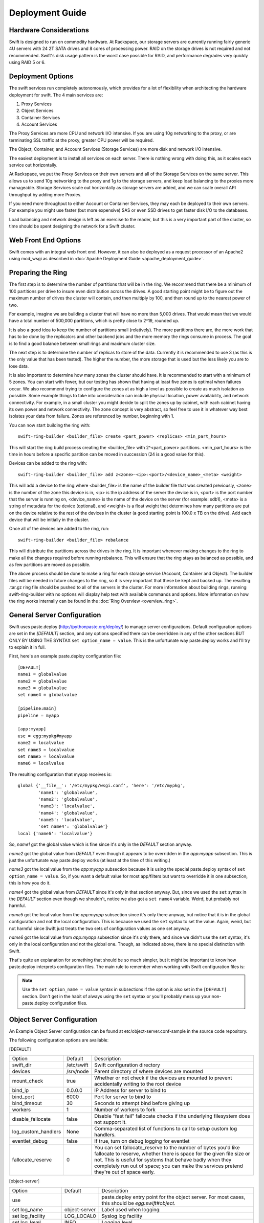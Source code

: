 ================
Deployment Guide
================

-----------------------
Hardware Considerations
-----------------------

Swift is designed to run on commodity hardware. At Rackspace, our storage
servers are currently running fairly generic 4U servers with 24 2T SATA
drives and 8 cores of processing power. RAID on the storage drives is not
required and not recommended. Swift's disk usage pattern is the worst
case possible for RAID, and performance degrades very quickly using RAID 5
or 6.

------------------
Deployment Options
------------------

The swift services run completely autonomously, which provides for a lot of
flexibility when architecting the hardware deployment for swift. The 4 main
services are:

#. Proxy Services
#. Object Services
#. Container Services
#. Account Services

The Proxy Services are more CPU and network I/O intensive. If you are using
10g networking to the proxy, or are terminating SSL traffic at the proxy,
greater CPU power will be required.

The Object, Container, and Account Services (Storage Services) are more disk
and network I/O intensive.

The easiest deployment is to install all services on each server. There is
nothing wrong with doing this, as it scales each service out horizontally.

At Rackspace, we put the Proxy Services on their own servers and all of the
Storage Services on the same server. This allows us to send 10g networking to
the proxy and 1g to the storage servers, and keep load balancing to the
proxies more manageable.  Storage Services scale out horizontally as storage
servers are added, and we can scale overall API throughput by adding more
Proxies.

If you need more throughput to either Account or Container Services, they may
each be deployed to their own servers. For example you might use faster (but
more expensive) SAS or even SSD drives to get faster disk I/O to the databases.

Load balancing and network design is left as an exercise to the reader,
but this is a very important part of the cluster, so time should be spent
designing the network for a Swift cluster.


---------------------
Web Front End Options
---------------------

Swift comes with an integral web front end. However, it can also be deployed
as a request processor of an Apache2 using mod_wsgi as described in 
:doc:`Apache Deployment Guide <apache_deployment_guide>`.

.. _ring-preparing:

------------------
Preparing the Ring
------------------

The first step is to determine the number of partitions that will be in the
ring. We recommend that there be a minimum of 100 partitions per drive to
insure even distribution across the drives. A good starting point might be
to figure out the maximum number of drives the cluster will contain, and then
multiply by 100, and then round up to the nearest power of two.

For example, imagine we are building a cluster that will have no more than
5,000 drives. That would mean that we would have a total number of 500,000
partitions, which is pretty close to 2^19, rounded up.

It is also a good idea to keep the number of partitions small (relatively).
The more partitions there are, the more work that has to be done by the
replicators and other backend jobs and the more memory the rings consume in
process. The goal is to find a good balance between small rings and maximum
cluster size.

The next step is to determine the number of replicas to store of the data.
Currently it is recommended to use 3 (as this is the only value that has
been tested). The higher the number, the more storage that is used but the
less likely you are to lose data.

It is also important to determine how many zones the cluster should have. It is
recommended to start with a minimum of 5 zones. You can start with fewer, but
our testing has shown that having at least five zones is optimal when failures
occur. We also recommend trying to configure the zones at as high a level as
possible to create as much isolation as possible. Some example things to take
into consideration can include physical location, power availability, and
network connectivity. For example, in a small cluster you might decide to
split the zones up by cabinet, with each cabinet having its own power and
network connectivity. The zone concept is very abstract, so feel free to use
it in whatever way best isolates your data from failure. Zones are referenced
by number, beginning with 1.

You can now start building the ring with::

    swift-ring-builder <builder_file> create <part_power> <replicas> <min_part_hours>

This will start the ring build process creating the <builder_file> with
2^<part_power> partitions. <min_part_hours> is the time in hours before a
specific partition can be moved in succession (24 is a good value for this).

Devices can be added to the ring with::

    swift-ring-builder <builder_file> add z<zone>-<ip>:<port>/<device_name>_<meta> <weight>

This will add a device to the ring where <builder_file> is the name of the
builder file that was created previously, <zone> is the number of the zone
this device is in, <ip> is the ip address of the server the device is in,
<port> is the port number that the server is running on, <device_name> is
the name of the device on the server (for example: sdb1), <meta> is a string
of metadata for the device (optional), and <weight> is a float weight that
determines how many partitions are put on the device relative to the rest of
the devices in the cluster (a good starting point is 100.0 x TB on the drive).
Add each device that will be initially in the cluster.

Once all of the devices are added to the ring, run::

    swift-ring-builder <builder_file> rebalance

This will distribute the partitions across the drives in the ring. It is
important whenever making changes to the ring to make all the changes
required before running rebalance. This will ensure that the ring stays as
balanced as possible, and as few partitions are moved as possible.

The above process should be done to make a ring for each storage service
(Account, Container and Object). The builder files will be needed in future
changes to the ring, so it is very important that these be kept and backed up.
The resulting .tar.gz ring file should be pushed to all of the servers in the
cluster. For more information about building rings, running
swift-ring-builder with no options will display help text with available
commands and options. More information on how the ring works internally
can be found in the :doc:`Ring Overview <overview_ring>`.

----------------------------
General Server Configuration
----------------------------

Swift uses paste.deploy (http://pythonpaste.org/deploy/) to manage server
configurations. Default configuration options are set in the `[DEFAULT]`
section, and any options specified there can be overridden in any of the other
sections BUT ONLY BY USING THE SYNTAX ``set option_name = value``. This is the
unfortunate way paste.deploy works and I'll try to explain it in full.

First, here's an example paste.deploy configuration file::

    [DEFAULT]
    name1 = globalvalue
    name2 = globalvalue
    name3 = globalvalue
    set name4 = globalvalue

    [pipeline:main]
    pipeline = myapp

    [app:myapp]
    use = egg:mypkg#myapp
    name2 = localvalue
    set name3 = localvalue
    set name5 = localvalue
    name6 = localvalue

The resulting configuration that myapp receives is::

    global {'__file__': '/etc/mypkg/wsgi.conf', 'here': '/etc/mypkg',
            'name1': 'globalvalue',
            'name2': 'globalvalue',
            'name3': 'localvalue',
            'name4': 'globalvalue',
            'name5': 'localvalue',
            'set name4': 'globalvalue'}
    local {'name6': 'localvalue'}

So, `name1` got the global value which is fine since it's only in the `DEFAULT`
section anyway.

`name2` got the global value from `DEFAULT` even though it appears to be
overridden in the `app:myapp` subsection. This is just the unfortunate way
paste.deploy works (at least at the time of this writing.)

`name3` got the local value from the `app:myapp` subsection because it is using
the special paste.deploy syntax of ``set option_name = value``. So, if you want
a default value for most app/filters but want to overridde it in one
subsection, this is how you do it.

`name4` got the global value from `DEFAULT` since it's only in that section
anyway. But, since we used the ``set`` syntax in the `DEFAULT` section even
though we shouldn't, notice we also got a ``set name4`` variable. Weird, but
probably not harmful.

`name5` got the local value from the `app:myapp` subsection since it's only
there anyway, but notice that it is in the global configuration and not the
local configuration. This is because we used the ``set`` syntax to set the
value. Again, weird, but not harmful since Swift just treats the two sets of
configuration values as one set anyway.

`name6` got the local value from `app:myapp` subsection since it's only there,
and since we didn't use the ``set`` syntax, it's only in the local
configuration and not the global one. Though, as indicated above, there is no
special distinction with Swift.

That's quite an explanation for something that should be so much simpler, but
it might be important to know how paste.deploy interprets configuration files.
The main rule to remember when working with Swift configuration files is:

.. note::

    Use the ``set option_name = value`` syntax in subsections if the option is
    also set in the ``[DEFAULT]`` section. Don't get in the habit of always
    using the ``set`` syntax or you'll probably mess up your non-paste.deploy
    configuration files.


---------------------------
Object Server Configuration
---------------------------

An Example Object Server configuration can be found at
etc/object-server.conf-sample in the source code repository.

The following configuration options are available:

[DEFAULT]

===================  ==========  =============================================
Option               Default     Description
-------------------  ----------  ---------------------------------------------
swift_dir            /etc/swift  Swift configuration directory
devices              /srv/node   Parent directory of where devices are mounted
mount_check          true        Whether or not check if the devices are
                                 mounted to prevent accidentally writing
                                 to the root device
bind_ip              0.0.0.0     IP Address for server to bind to
bind_port            6000        Port for server to bind to
bind_timeout         30          Seconds to attempt bind before giving up
workers              1           Number of workers to fork
disable_fallocate    false       Disable "fast fail" fallocate checks if the
                                 underlying filesystem does not support it.
log_custom_handlers  None        Comma-separated list of functions to call
                                 to setup custom log handlers.
eventlet_debug       false       If true, turn on debug logging for eventlet
fallocate_reserve    0           You can set fallocate_reserve to the number of
                                 bytes you'd like fallocate to reserve, whether
                                 there is space for the given file size or not.
                                 This is useful for systems that behave badly
                                 when they completely run out of space; you can
                                 make the services pretend they're out of space
                                 early.
===================  ==========  =============================================

[object-server]

==================  =============  ===========================================
Option              Default        Description
------------------  -------------  -------------------------------------------
use                                paste.deploy entry point for the object
                                   server.  For most cases, this should be
                                   `egg:swift#object`.
set log_name        object-server  Label used when logging
set log_facility    LOG_LOCAL0     Syslog log facility
set log_level       INFO           Logging level
set log_requests    True           Whether or not to log each request
user                swift          User to run as
node_timeout        3              Request timeout to external services
conn_timeout        0.5            Connection timeout to external services
network_chunk_size  65536          Size of chunks to read/write over the
                                   network
disk_chunk_size     65536          Size of chunks to read/write to disk
max_upload_time     86400          Maximum time allowed to upload an object
slow                0              If > 0, Minimum time in seconds for a PUT
                                   or DELETE request to complete
mb_per_sync         512            On PUT requests, sync file every n MB
keep_cache_size     5242880        Largest object size to keep in buffer cache
keep_cache_private  false          Allow non-public objects to stay in
                                   kernel's buffer cache
==================  =============  ===========================================

[object-replicator]

==================  =================  =======================================
Option              Default            Description
------------------  -----------------  ---------------------------------------
log_name            object-replicator  Label used when logging
log_facility        LOG_LOCAL0         Syslog log facility
log_level           INFO               Logging level
daemonize           yes                Whether or not to run replication as a
                                       daemon
run_pause           30                 Time in seconds to wait between
                                       replication passes
concurrency         1                  Number of replication workers to spawn
timeout             5                  Timeout value sent to rsync --timeout
                                       and --contimeout options
stats_interval      3600               Interval in seconds between logging
                                       replication statistics
reclaim_age         604800             Time elapsed in seconds before an
                                       object can be reclaimed
==================  =================  =======================================

[object-updater]

==================  ==============  ==========================================
Option              Default         Description
------------------  --------------  ------------------------------------------
log_name            object-updater  Label used when logging
log_facility        LOG_LOCAL0      Syslog log facility
log_level           INFO            Logging level
interval            300             Minimum time for a pass to take
concurrency         1               Number of updater workers to spawn
node_timeout        10              Request timeout to external services
conn_timeout        0.5             Connection timeout to external services
slowdown            0.01            Time in seconds to wait between objects
==================  ==============  ==========================================

[object-auditor]

==================  ==============  ==========================================
Option              Default         Description
------------------  --------------  ------------------------------------------
log_name            object-auditor  Label used when logging
log_facility        LOG_LOCAL0      Syslog log facility
log_level           INFO            Logging level
log_time            3600            Frequency of status logs in seconds.
files_per_second    20              Maximum files audited per second. Should
                                    be tuned according to individual system
                                    specs. 0 is unlimited.
bytes_per_second    10000000        Maximum bytes audited per second. Should
                                    be tuned according to individual system
                                    specs. 0 is unlimited.
==================  ==============  ==========================================

------------------------------
Container Server Configuration
------------------------------

An example Container Server configuration can be found at
etc/container-server.conf-sample in the source code repository.

The following configuration options are available:

[DEFAULT]

===================  ==========  ============================================
Option               Default     Description
-------------------  ----------  --------------------------------------------
swift_dir            /etc/swift  Swift configuration directory
devices              /srv/node   Parent directory of where devices are mounted
mount_check          true        Whether or not check if the devices are
                                 mounted to prevent accidentally writing
                                 to the root device
bind_ip              0.0.0.0     IP Address for server to bind to
bind_port            6001        Port for server to bind to
bind_timeout         30          Seconds to attempt bind before giving up
workers              1           Number of workers to fork
user                 swift       User to run as
disable_fallocate    false       Disable "fast fail" fallocate checks if the
                                 underlying filesystem does not support it.
log_custom_handlers  None        Comma-separated list of functions to call
                                 to setup custom log handlers.
eventlet_debug       false       If true, turn on debug logging for eventlet
fallocate_reserve    0           You can set fallocate_reserve to the number of
                                 bytes you'd like fallocate to reserve, whether
                                 there is space for the given file size or not.
                                 This is useful for systems that behave badly
                                 when they completely run out of space; you can
                                 make the services pretend they're out of space
                                 early.
===================  ==========  ============================================

[container-server]

==================  ================  ========================================
Option              Default           Description
------------------  ----------------  ----------------------------------------
use                                   paste.deploy entry point for the
                                      container server.  For most cases, this
                                      should be `egg:swift#container`.
set log_name        container-server  Label used when logging
set log_facility    LOG_LOCAL0        Syslog log facility
set log_level       INFO              Logging level
node_timeout        3                 Request timeout to external services
conn_timeout        0.5               Connection timeout to external services
allow_versions      false             Enable/Disable object versioning feature
==================  ================  ========================================

[container-replicator]

==================  ====================  ====================================
Option              Default               Description
------------------  --------------------  ------------------------------------
log_name            container-replicator  Label used when logging
log_facility        LOG_LOCAL0            Syslog log facility
log_level           INFO                  Logging level
per_diff            1000
concurrency         8                     Number of replication workers to
                                          spawn
run_pause           30                    Time in seconds to wait between
                                          replication passes
node_timeout        10                    Request timeout to external services
conn_timeout        0.5                   Connection timeout to external
                                          services
reclaim_age         604800                Time elapsed in seconds before a
                                          container can be reclaimed
==================  ====================  ====================================

[container-updater]

========================  =================  ==================================
Option                    Default            Description
------------------------  -----------------  ----------------------------------
log_name                  container-updater  Label used when logging
log_facility              LOG_LOCAL0         Syslog log facility
log_level                 INFO               Logging level
interval                  300                Minimum time for a pass to take
concurrency               4                  Number of updater workers to spawn
node_timeout              3                  Request timeout to external
                                             services
conn_timeout              0.5                Connection timeout to external
                                             services
slowdown                  0.01               Time in seconds to wait between
                                             containers
account_suppression_time  60                 Seconds to suppress updating an
                                             account that has generated an
                                             error (timeout, not yet found,
                                             etc.)
========================  =================  ==================================

[container-auditor]

=====================  =================  =======================================
Option                 Default            Description
---------------------  -----------------  ---------------------------------------
log_name               container-auditor  Label used when logging
log_facility           LOG_LOCAL0         Syslog log facility
log_level              INFO               Logging level
interval               1800               Minimum time for a pass to take
containers_per_second  200                Maximum containers audited per second. 
                                          Should be tuned according to individual
                                          system specs. 0 is unlimited.
=====================  =================  =======================================

----------------------------
Account Server Configuration
----------------------------

An example Account Server configuration can be found at
etc/account-server.conf-sample in the source code repository.

The following configuration options are available:

[DEFAULT]

===================  ==========  =============================================
Option               Default     Description
-------------------  ----------  ---------------------------------------------
swift_dir            /etc/swift  Swift configuration directory
devices              /srv/node   Parent directory or where devices are mounted
mount_check          true        Whether or not check if the devices are
                                 mounted to prevent accidentally writing
                                 to the root device
bind_ip              0.0.0.0     IP Address for server to bind to
bind_port            6002        Port for server to bind to
bind_timeout         30          Seconds to attempt bind before giving up
workers              1           Number of workers to fork
user                 swift       User to run as
db_preallocation     off         If you don't mind the extra disk space usage in
                                 overhead, you can turn this on to preallocate
                                 disk space with SQLite databases to decrease
                                 fragmentation.
disable_fallocate    false       Disable "fast fail" fallocate checks if the
                                 underlying filesystem does not support it.
log_custom_handlers  None        Comma-separated list of functions to call
                                 to setup custom log handlers.
eventlet_debug       false       If true, turn on debug logging for eventlet
fallocate_reserve    0           You can set fallocate_reserve to the number of
                                 bytes you'd like fallocate to reserve, whether
                                 there is space for the given file size or not.
                                 This is useful for systems that behave badly
                                 when they completely run out of space; you can
                                 make the services pretend they're out of space
                                 early.
===================  ==========  =============================================

[account-server]

==================  ==============  ==========================================
Option              Default         Description
------------------  --------------  ------------------------------------------
use                                 Entry point for paste.deploy for the account
                                    server.  For most cases, this should be
                                    `egg:swift#account`.
set log_name        account-server  Label used when logging
set log_facility    LOG_LOCAL0      Syslog log facility
set log_level       INFO            Logging level
==================  ==============  ==========================================

[account-replicator]

==================  ==================  ======================================
Option              Default             Description
------------------  ------------------  --------------------------------------
log_name            account-replicator  Label used when logging
log_facility        LOG_LOCAL0          Syslog log facility
log_level           INFO                Logging level
per_diff            1000
concurrency         8                   Number of replication workers to spawn
run_pause           30                  Time in seconds to wait between
                                        replication passes
node_timeout        10                  Request timeout to external services
conn_timeout        0.5                 Connection timeout to external services
reclaim_age         604800              Time elapsed in seconds before an
                                        account can be reclaimed
==================  ==================  ======================================

[account-auditor]

====================  ===============  =======================================
Option                Default          Description
--------------------  ---------------  ---------------------------------------
log_name              account-auditor  Label used when logging
log_facility          LOG_LOCAL0       Syslog log facility
log_level             INFO             Logging level
interval              1800             Minimum time for a pass to take
accounts_per_second   200              Maximum accounts audited per second. 
                                       Should be tuned according to individual
                                       system specs. 0 is unlimited. 
====================  ===============  =======================================

[account-reaper]

==================  ===============  =========================================
Option              Default          Description
------------------  ---------------  -----------------------------------------
log_name            account-auditor  Label used when logging
log_facility        LOG_LOCAL0       Syslog log facility
log_level           INFO             Logging level
concurrency         25               Number of replication workers to spawn
interval            3600             Minimum time for a pass to take
node_timeout        10               Request timeout to external services
conn_timeout        0.5              Connection timeout to external services
delay_reaping       0                Normally, the reaper begins deleting
                                     account information for deleted accounts
                                     immediately; you can set this to delay
                                     its work however. The value is in seconds,
                                     2592000 = 30 days, for example.
==================  ===============  =========================================

--------------------------
Proxy Server Configuration
--------------------------

An example Proxy Server configuration can be found at
etc/proxy-server.conf-sample in the source code repository.

The following configuration options are available:

[DEFAULT]

============================  ===============  =============================
Option                        Default          Description
----------------------------  ---------------  -----------------------------
bind_ip                       0.0.0.0          IP Address for server to
                                               bind to
bind_port                     80               Port for server to bind to
bind_timeout                  30               Seconds to attempt bind before
                                               giving up
swift_dir                     /etc/swift       Swift configuration directory
workers                       1                Number of workers to fork
user                          swift            User to run as
cert_file                                      Path to the ssl .crt. This
                                               should be enabled for testing
                                               purposes only.
key_file                                       Path to the ssl .key. This
                                               should be enabled for testing
                                               purposes only.
cors_allow_origin                              This is a list of hosts that
                                               are included with any CORS 
                                               request by default and 
                                               returned with the 
                                               Access-Control-Allow-Origin
                                               header in addition to what
                                               the container has set.
log_custom_handlers           None             Comma separated list of functions
                                               to call to setup custom log
                                               handlers.
eventlet_debug                false            If true, turn on debug logging
                                               for eventlet
============================  ===============  =============================

[proxy-server]

============================  ===============  =============================
Option                        Default          Description
----------------------------  ---------------  -----------------------------
use                                            Entry point for paste.deploy for
                                               the proxy server.  For most
                                               cases, this should be
                                               `egg:swift#proxy`.
set log_name                  proxy-server     Label used when logging
set log_facility              LOG_LOCAL0       Syslog log facility
set log_level                 INFO             Log level
set log_headers               True             If True, log headers in each
                                               request
set log_handoffs              True             If True, the proxy will log
                                               whenever it has to failover to a
                                               handoff node
recheck_account_existence     60               Cache timeout in seconds to
                                               send memcached for account
                                               existence
recheck_container_existence   60               Cache timeout in seconds to
                                               send memcached for container
                                               existence
object_chunk_size             65536            Chunk size to read from
                                               object servers
client_chunk_size             65536            Chunk size to read from
                                               clients
memcache_servers              127.0.0.1:11211  Comma separated list of
                                               memcached servers ip:port
node_timeout                  10               Request timeout to external
                                               services
client_timeout                60               Timeout to read one chunk
                                               from a client
conn_timeout                  0.5              Connection timeout to
                                               external services
error_suppression_interval    60               Time in seconds that must
                                               elapse since the last error
                                               for a node to be considered
                                               no longer error limited
error_suppression_limit       10               Error count to consider a
                                               node error limited
allow_account_management      false            Whether account PUTs and DELETEs
                                               are even callable
object_post_as_copy           true             Set object_post_as_copy = false
                                               to turn on fast posts where only
                                               the metadata changes are stored
                                               anew and the original data file
                                               is kept in place. This makes for
                                               quicker posts; but since the
                                               container metadata isn't updated
                                               in this mode, features like
                                               container sync won't be able to
                                               sync posts.
account_autocreate            false            If set to 'true' authorized
                                               accounts that do not yet exist
                                               within the Swift cluster will
                                               be automatically created.
max_containers_per_account    0                If set to a positive value,
                                               trying to create a container
                                               when the account already has at
                                               least this maximum containers
                                               will result in a 403 Forbidden.
                                               Note: This is a soft limit,
                                               meaning a user might exceed the
                                               cap for
                                               recheck_account_existence before
                                               the 403s kick in.
max_containers_whitelist                       This is a comma separated list
                                               of account names that ignore
                                               the max_containers_per_account
                                               cap.
rate_limit_after_segment      10               Rate limit the download of
                                               large object segments after
                                               this segment is downloaded.
rate_limit_segments_per_sec   1                Rate limit large object
                                               downloads at this rate.
request_node_count            2 * replicas     Set to the number of nodes to
                                               contact for a normal request.
                                               You can use '* replicas' at the
                                               end to have it use the number
                                               given times the number of
                                               replicas for the ring being used
                                               for the request.
============================  ===============  =============================

[tempauth]

=====================  =============================== =======================
Option                 Default                         Description
---------------------  ------------------------------- -----------------------
use                                                    Entry point for
                                                       paste.deploy to use for
                                                       auth. To use tempauth
                                                       set to:
                                                       `egg:swift#tempauth`
set log_name           tempauth                        Label used when logging
set log_facility       LOG_LOCAL0                      Syslog log facility
set log_level          INFO                            Log level
set log_headers        True                            If True, log headers in
                                                       each request
reseller_prefix        AUTH                            The naming scope for the
                                                       auth service. Swift
                                                       storage accounts and
                                                       auth tokens will begin
                                                       with this prefix.
auth_prefix            /auth/                          The HTTP request path
                                                       prefix for the auth
                                                       service. Swift itself
                                                       reserves anything
                                                       beginning with the
                                                       letter `v`.
token_life             86400                           The number of seconds a
                                                       token is valid.
storage_url_scheme     default                         Scheme to return with
                                                       storage urls: http,
                                                       https, or default
                                                       (chooses based on what
                                                       the server is running
                                                       as) This can be useful
                                                       with an SSL load
                                                       balancer in front of a
                                                       non-SSL server.
=====================  =============================== =======================

Additionally, you need to list all the accounts/users you want here. The format
is::

    user_<account>_<user> = <key> [group] [group] [...] [storage_url]

or if you want to be able to include underscores in the ``<account>`` or
``<user>`` portions, you can base64 encode them (with *no* equal signs) in a
line like this::

    user64_<account_b64>_<user_b64> = <key> [group] [group] [...] [storage_url]

There are special groups of::

    .reseller_admin = can do anything to any account for this auth
    .admin = can do anything within the account

If neither of these groups are specified, the user can only access containers
that have been explicitly allowed for them by a .admin or .reseller_admin.

The trailing optional storage_url allows you to specify an alternate url to
hand back to the user upon authentication. If not specified, this defaults to::

    $HOST/v1/<reseller_prefix>_<account>

Where $HOST will do its best to resolve to what the requester would need to use
to reach this host, <reseller_prefix> is from this section, and <account> is
from the user_<account>_<user> name. Note that $HOST cannot possibly handle
when you have a load balancer in front of it that does https while TempAuth
itself runs with http; in such a case, you'll have to specify the
storage_url_scheme configuration value as an override.

Here are example entries, required for running the tests::

    user_admin_admin = admin .admin .reseller_admin
    user_test_tester = testing .admin
    user_test2_tester2 = testing2 .admin
    user_test_tester3 = testing3

    # account "test_y" and user "tester_y" (note the lack of padding = chars)
    user64_dGVzdF95_dGVzdGVyX3k = testing4 .admin

------------------------
Memcached Considerations
------------------------

Several of the Services rely on Memcached for caching certain types of
lookups, such as auth tokens, and container/account existence.  Swift does
not do any caching of actual object data.  Memcached should be able to run
on any servers that have available RAM and CPU.  At Rackspace, we run
Memcached on the proxy servers.  The `memcache_servers` config option
in the `proxy-server.conf` should contain all memcached servers.

-----------
System Time
-----------

Time may be relative but it is relatively important for Swift!  Swift uses
timestamps to determine which is the most recent version of an object.
It is very important for the system time on each server in the cluster to
by synced as closely as possible (more so for the proxy server, but in general
it is a good idea for all the servers).  At Rackspace, we use NTP with a local
NTP server to ensure that the system times are as close as possible.  This
should also be monitored to ensure that the times do not vary too much.

----------------------
General Service Tuning
----------------------

Most services support either a worker or concurrency value in the settings.
This allows the services to make effective use of the cores available. A good
starting point to set the concurrency level for the proxy and storage services
to 2 times the number of cores available. If more than one service is
sharing a server, then some experimentation may be needed to find the best
balance.

At Rackspace, our Proxy servers have dual quad core processors, giving us 8
cores. Our testing has shown 16 workers to be a pretty good balance when
saturating a 10g network and gives good CPU utilization.

Our Storage servers all run together on the same servers. These servers have
dual quad core processors, for 8 cores total. We run the Account, Container,
and Object servers with 8 workers each. Most of the background jobs are run
at a concurrency of 1, with the exception of the replicators which are run at
a concurrency of 2.

The above configuration setting should be taken as suggestions and testing
of configuration settings should be done to ensure best utilization of CPU,
network connectivity, and disk I/O.

-------------------------
Filesystem Considerations
-------------------------

Swift is designed to be mostly filesystem agnostic--the only requirement
being that the filesystem supports extended attributes (xattrs). After
thorough testing with our use cases and hardware configurations, XFS was
the best all-around choice. If you decide to use a filesystem other than
XFS, we highly recommend thorough testing.

If you are using XFS, some settings that can dramatically impact
performance. We recommend the following when creating the XFS
partition::

    mkfs.xfs -i size=1024 -f /dev/sda1

Setting the inode size is important, as XFS stores xattr data in the inode.
If the metadata is too large to fit in the inode, a new extent is created,
which can cause quite a performance problem. Upping the inode size to 1024
bytes provides enough room to write the default metadata, plus a little
headroom. We do not recommend running Swift on RAID, but if you are using
RAID it is also important to make sure that the proper sunit and swidth
settings get set so that XFS can make most efficient use of the RAID array.

We also recommend the following example mount options when using XFS::

    mount -t xfs -o noatime,nodiratime,nobarrier,logbufs=8 /dev/sda1 /srv/node/sda

For a standard swift install, all data drives are mounted directly under
/srv/node (as can be seen in the above example of mounting /def/sda1 as
/srv/node/sda). If you choose to mount the drives in another directory,
be sure to set the `devices` config option in all of the server configs to
point to the correct directory.

Swift uses system calls to reserve space for new objects being written into
the system. If your filesystem does not support `fallocate()` or
`posix_fallocate()`, be sure to set the `disable_fallocate = true` config
parameter in account, container, and object server configs.

---------------------
General System Tuning
---------------------

Rackspace currently runs Swift on Ubuntu Server 10.04, and the following
changes have been found to be useful for our use cases.

The following settings should be in `/etc/sysctl.conf`::

    # disable TIME_WAIT.. wait..
    net.ipv4.tcp_tw_recycle=1
    net.ipv4.tcp_tw_reuse=1

    # disable syn cookies
    net.ipv4.tcp_syncookies = 0

    # double amount of allowed conntrack
    net.ipv4.netfilter.ip_conntrack_max = 262144

To load the updated sysctl settings, run ``sudo sysctl -p``

A note about changing the TIME_WAIT values.  By default the OS will hold
a port open for 60 seconds to ensure that any remaining packets can be
received.  During high usage, and with the number of connections that are
created, it is easy to run out of ports.  We can change this since we are
in control of the network.  If you are not in control of the network, or
do not expect high loads, then you may not want to adjust those values.

----------------------
Logging Considerations
----------------------

Swift is set up to log directly to syslog. Every service can be configured
with the `log_facility` option to set the syslog log facility destination.
We recommended using syslog-ng to route the logs to specific log
files locally on the server and also to remote log collecting servers.
Additionally, custom log handlers can be used via the custom_log_handlers
setting.
